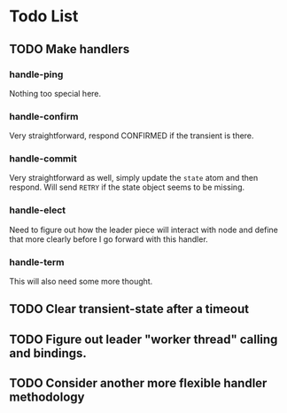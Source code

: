 

* Todo List

** TODO Make handlers
*** handle-ping
    Nothing too special here.
*** handle-confirm
    Very straightforward, respond CONFIRMED if the transient is there.
*** handle-commit
    Very straightforward as well, simply update the =state= atom and
    then respond. Will send =RETRY= if the state object seems to be missing.
*** handle-elect
    Need to figure out how the leader piece will interact with node
    and define that more clearly before I go forward with this handler.
*** handle-term
    This will also need some more thought.

** TODO Clear transient-state after a timeout

** TODO Figure out leader "worker thread" calling and bindings.

** TODO Consider another more flexible handler methodology
